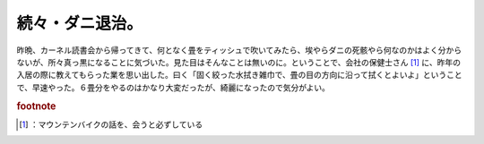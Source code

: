 ﻿続々・ダニ退治。
################


昨晩、カーネル読書会から帰ってきて、何となく畳をティッシュで吹いてみたら、埃やらダニの死骸やら何なのかはよく分からないが、所々真っ黒になることに気づいた。見た目はそんなことは無いのに。ということで、会社の保健士さん [#]_ に、昨年の入居の際に教えてもらった業を思い出した。曰く「固く絞った水拭き雑巾で、畳の目の方向に沿って拭くとよいよ」ということで、早速やった。６畳分をやるのはかなり大変だったが、綺麗になったので気分がよい。


.. rubric:: footnote

.. [#] ：マウンテンバイクの話を、会うと必ずしている



.. author:: mkouhei
.. categories:: 生活, 
.. tags::
.. comments::


